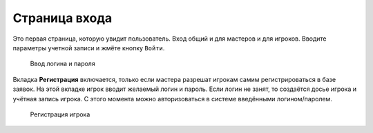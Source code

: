 ﻿Страница входа
==============

Это первая страница, которую увидит пользователь. Вход общий и для мастеров и для игроков. Вводите параметры учетной записи и жмёте кнопку ``Войти``.

.. figure:: images/12_1_welcomePage.jpg

	Ввод логина и пароля
	
Вкладка **Регистрация** включается, только если мастера разрешат игрокам самим регистрироваться в базе заявок. На этой вкладке игрок вводит желаемый логин и пароль. Если логин не занят, то создаётся досье игрока и учётная запись игрока. С этого момента можно авторизоваться в системе введёнными логином/паролем.
	
.. figure:: images/12_2_registerPage.jpg

	Регистрация игрока